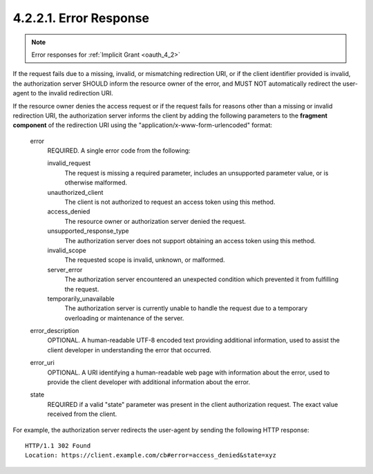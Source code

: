 4.2.2.1. Error Response
~~~~~~~~~~~~~~~~~~~~~~~~~~~~~~~~~~~~~~~~~~

.. note::
    Error responses for :ref:`Implicit Grant <oauth_4_2>`

If the request fails due to a missing, invalid, or mismatching redirection URI, 
or if the client identifier provided is invalid, 
the authorization server SHOULD inform the resource owner of the error,
and MUST NOT automatically redirect the user-agent to the invalid redirection URI.

If the resource owner denies the access request or if the request fails 
for reasons other than a missing or invalid redirection URI,
the authorization server informs the client by adding the following parameters 
to the **fragment component** of the redirection URI using the "application/x-www-form-urlencoded" format:

   error
         REQUIRED.  
         A single error code from the following:

         invalid_request
               The request is missing a required parameter, 
               includes an unsupported parameter value, or is otherwise malformed.

         unauthorized_client
               The client is not authorized to request an access token
               using this method.

         access_denied
               The resource owner or authorization server denied the request.

         unsupported_response_type
               The authorization server does not support obtaining an access token using this method.

         invalid_scope
               The requested scope is invalid, unknown, or malformed.

         server_error
               The authorization server encountered an unexpected condition 
               which prevented it from fulfilling the request.

         temporarily_unavailable
               The authorization server is currently unable to handle
               the request due to a temporary overloading or maintenance of the server.

   error_description
         OPTIONAL.  
         A human-readable UTF-8 encoded text providing
         additional information, used to assist the client developer in
         understanding the error that occurred.

   error_uri
         OPTIONAL.  A URI identifying a human-readable web page with
         information about the error, used to provide the client
         developer with additional information about the error.

   state
         REQUIRED if a valid "state" parameter was present in the client
         authorization request.  The exact value received from the client.

For example, the authorization server redirects the user-agent by
sending the following HTTP response:


::

   HTTP/1.1 302 Found
   Location: https://client.example.com/cb#error=access_denied&state=xyz



